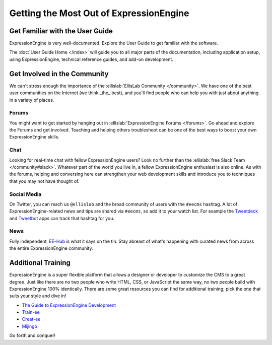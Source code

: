 ########################################
Getting the Most Out of ExpressionEngine
########################################

********************************
Get Familiar with the User Guide
********************************

ExpressionEngine is very well-documented. Explore the User Guide to get familiar
with the software.

The :doc:`User Guide Home </index>` will guide you to all major parts of the documentation, including application setup, using ExpressionEngine, technical reference guides, and add-on development.

*****************************
Get Involved in the Community
*****************************

We can't stress enough the importance of the :ellislab:`EllisLab Community </community>`. We have one of the best user communities on the Internet (we think _the_ best), and you'll find people who can help you with just about anything in a variety of places.

Forums
======

You might want to get started by hanging out in :ellislab:`ExpressionEngine Forums </forums>`. Go ahead and explore the Forums and get involved. Teaching and helping others troubleshoot can be one of the best ways to boost your own ExpressionEngine skills.

Chat
====

Looking for real-time chat with fellow ExpressionEngine users? Look no further than the :ellislab:`free Slack Team </community#slack>`. Whatever part of the world you live in, a fellow ExpressionEngine enthusiast is also online. As with the forums, helping and conversing here can strengthen your web development skills and introduce you to techniques that you may not have thought of.

Social Media
============

On Twitter, you can reach us ``@ellislab`` and the broad community of users with the ``#eecms`` hashtag. A lot of ExpressionEngine-related news and tips are shared via ``#eecms``, so add it to your watch list. For example the `Tweetdeck <https://tweetdeck.twitter.com>`_ and `Tweetbot <http://tapbots.com>`_ apps can track that hashtag for you.

News
====

Fully independent, `EE-Hub <https://ee-hub.com>`_ is what it says on the tin. Stay abreast of what's happening with curated news from across the entire ExpressionEngine community.

*******************
Additional Training
*******************

ExpressionEngine is a super flexible platform that allows a designer or developer to customize the CMS to a great degree. Just like there are no two people who write HTML, CSS, or JavaScript the same way, no two people build with ExpressionEngine 100% identically. There are some great resources you can find for additional training; pick the one that suits your style and dive in!

- `The Guide to ExpressionEngine Development <http://eeguidebook.com/>`_
- `Train-ee <http://www.train-ee.com/>`_
- `Creat-ee <http://www.creat-ee.com/>`_
- `Mijingo <http://mijingo.com/>`_

Go forth and conquer!
